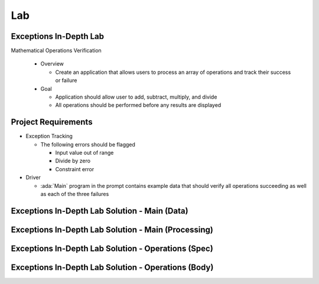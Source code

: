 ========
Lab
========

-------------------------
Exceptions In-Depth Lab
-------------------------

Mathematical Operations Verification

  * Overview

    * Create an application that allows users to process an array of operations
      and track their success or failure

  * Goal

    * Application should allow user to add, subtract, multiply, and divide
    * All operations should be performed before any results are displayed

----------------------
Project Requirements
----------------------

* Exception Tracking

  * The following errors should be flagged

    * Input value out of range
    * Divide by zero
    * Constraint error

* Driver

  * :ada:`Main` program in the prompt contains example data that should
    verify all operations succeeding as well as each of the three failures

------------------------------------------------
Exceptions In-Depth Lab Solution - Main (Data)
------------------------------------------------

.. container:: source_include 190_exceptions/lab/exceptions-in_depth/answer/main.adb :start-after:main_data_begin :end-before:main_data_end :code:Ada :number-lines:1

------------------------------------------------------
Exceptions In-Depth Lab Solution - Main (Processing)
------------------------------------------------------

.. container:: source_include 190_exceptions/lab/exceptions-in_depth/answer/main.adb :start-after:main_processing_begin :end-before:main_processing_end :code:Ada :number-lines:32

------------------------------------------------------
Exceptions In-Depth Lab Solution - Operations (Spec)
------------------------------------------------------

.. container:: source_include 190_exceptions/lab/exceptions-in_depth/answer/operations.ads :code:Ada :number-lines:1

------------------------------------------------------
Exceptions In-Depth Lab Solution - Operations (Body)
------------------------------------------------------

.. container:: source_include 190_exceptions/lab/exceptions-in_depth/answer/operations.adb :code:Ada :number-lines:1
